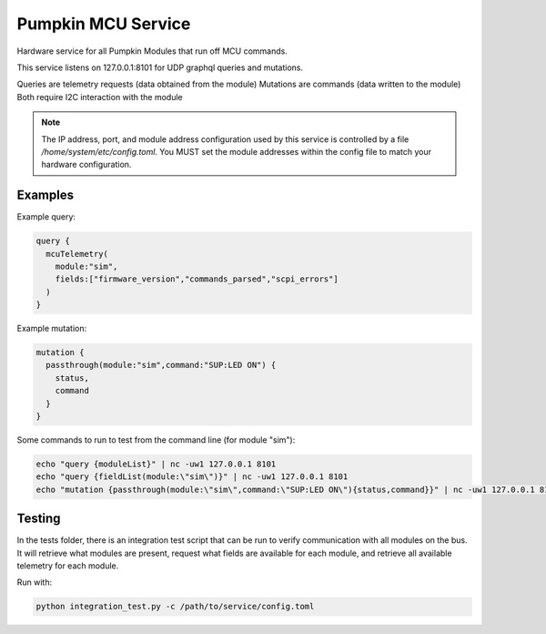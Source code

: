 Pumpkin MCU Service
===================

Hardware service for all Pumpkin Modules that run off MCU commands.

This service listens on 127.0.0.1:8101 for UDP graphql queries and mutations. 

Queries are telemetry requests (data obtained from the module)
Mutations are commands (data written to the module)
Both require I2C interaction with the module

.. note::

  The IP address, port, and module address configuration used by this service is controlled by a file `/home/system/etc/config.toml`. You MUST set the module addresses within the config file to match your hardware configuration. 

Examples
--------

Example query:

.. code::

  query {
    mcuTelemetry(
      module:"sim",
      fields:["firmware_version","commands_parsed","scpi_errors"]
    )
  }


Example mutation:

.. code::

  mutation {
    passthrough(module:"sim",command:"SUP:LED ON") {
      status,
      command
    }
  }
   
Some commands to run to test from the command line (for module "sim"):

.. code::

  echo "query {moduleList}" | nc -uw1 127.0.0.1 8101
  echo "query {fieldList(module:\"sim\")}" | nc -uw1 127.0.0.1 8101
  echo "mutation {passthrough(module:\"sim\",command:\"SUP:LED ON\"){status,command}}" | nc -uw1 127.0.0.1 8101

Testing
-------

In the tests folder, there is an integration test script that can be run to verify communication with all modules on the bus. It will retrieve what modules are present, request what fields are available for each module, and retrieve all available telemetry for each module. 

Run with: 

.. code:: 

  python integration_test.py -c /path/to/service/config.toml
